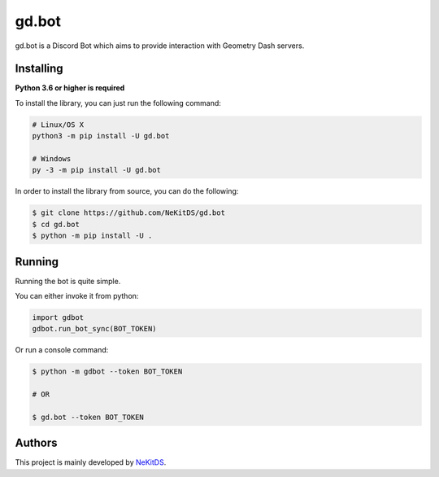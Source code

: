 gd.bot
=============

.. image:: https://img.shields.io/pypi/l/gd.bot.svg
    :target: https://opensource.org/licenses/MIT
    :alt: Project License

.. image:: https://img.shields.io/pypi/v/gd.bot.svg
    :target: https://pypi.python.org/pypi/gd.bot
    :alt: PyPI Library Version

.. image:: https://img.shields.io/pypi/pyversions/gd.bot.svg
    :target: https://pypi.python.org/pypi/gd.bot
    :alt: Required Python Versions

.. image:: https://img.shields.io/pypi/status/gd.bot.svg
    :target: https://github.com/NeKitDS/gd.bot
    :alt: Project Development Status

.. image:: https://img.shields.io/pypi/dm/gd.bot.svg
    :target: https://pypi.python.org/pypi/gd.bot
    :alt: Library Downloads/Month

.. image:: https://img.shields.io/endpoint.svg?url=https%3A%2F%2Fshieldsio-patreon.herokuapp.com%2Fnekit%2Fpledges
    :target: https://patreon.com/nekit
    :alt: Patreon Page [Support]

gd.bot is a Discord Bot which aims to provide interaction with Geometry Dash servers.

Installing
----------

**Python 3.6 or higher is required**

To install the library, you can just run the following command:

.. code:: sh

    # Linux/OS X
    python3 -m pip install -U gd.bot

    # Windows
    py -3 -m pip install -U gd.bot

In order to install the library from source, you can do the following:

.. code:: sh

    $ git clone https://github.com/NeKitDS/gd.bot
    $ cd gd.bot
    $ python -m pip install -U .

Running
-------

Running the bot is quite simple.

You can either invoke it from python:

.. code:: python3

    import gdbot
    gdbot.run_bot_sync(BOT_TOKEN)

Or run a console command:

.. code:: sh

    $ python -m gdbot --token BOT_TOKEN

    # OR

    $ gd.bot --token BOT_TOKEN

Authors
-------

This project is mainly developed by `NeKitDS <https://github.com/NeKitDS>`_.
